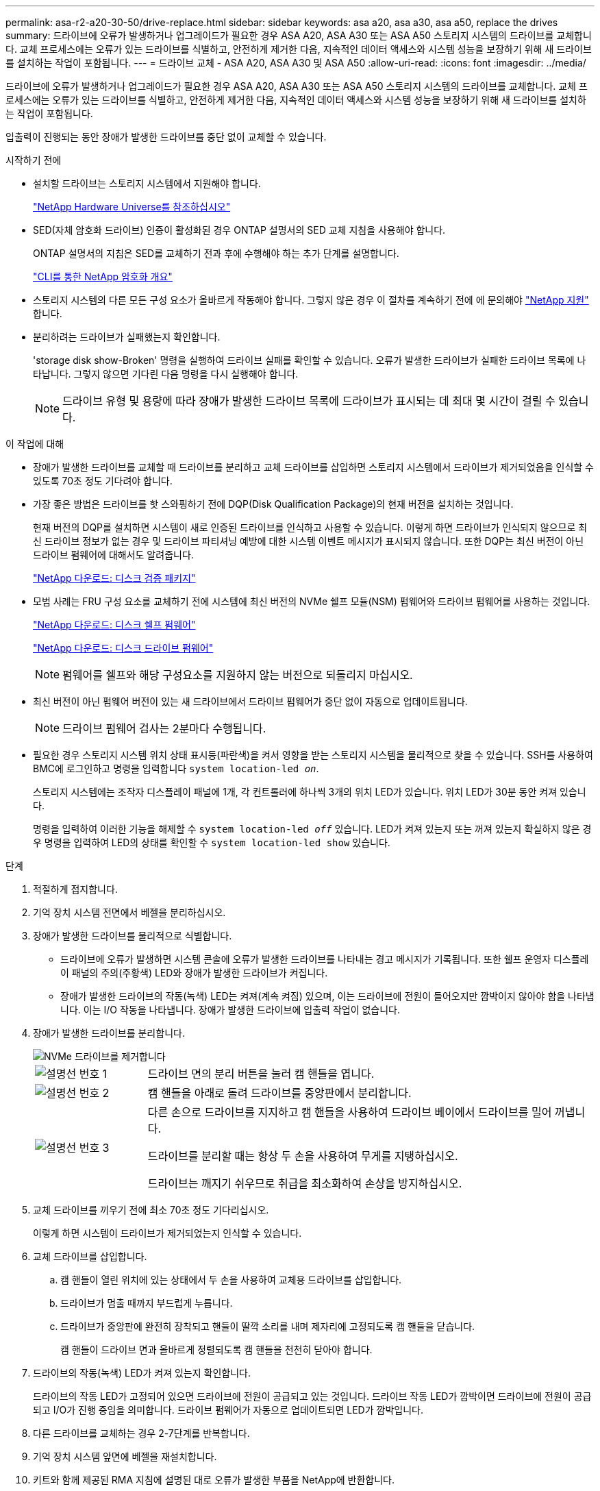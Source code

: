 ---
permalink: asa-r2-a20-30-50/drive-replace.html 
sidebar: sidebar 
keywords: asa a20, asa a30, asa a50, replace the drives 
summary: 드라이브에 오류가 발생하거나 업그레이드가 필요한 경우 ASA A20, ASA A30 또는 ASA A50 스토리지 시스템의 드라이브를 교체합니다.  교체 프로세스에는 오류가 있는 드라이브를 식별하고, 안전하게 제거한 다음, 지속적인 데이터 액세스와 시스템 성능을 보장하기 위해 새 드라이브를 설치하는 작업이 포함됩니다. 
---
= 드라이브 교체 - ASA A20, ASA A30 및 ASA A50
:allow-uri-read: 
:icons: font
:imagesdir: ../media/


[role="lead"]
드라이브에 오류가 발생하거나 업그레이드가 필요한 경우 ASA A20, ASA A30 또는 ASA A50 스토리지 시스템의 드라이브를 교체합니다.  교체 프로세스에는 오류가 있는 드라이브를 식별하고, 안전하게 제거한 다음, 지속적인 데이터 액세스와 시스템 성능을 보장하기 위해 새 드라이브를 설치하는 작업이 포함됩니다.

입출력이 진행되는 동안 장애가 발생한 드라이브를 중단 없이 교체할 수 있습니다.

.시작하기 전에
* 설치할 드라이브는 스토리지 시스템에서 지원해야 합니다.
+
https://hwu.netapp.com["NetApp Hardware Universe를 참조하십시오"^]

* SED(자체 암호화 드라이브) 인증이 활성화된 경우 ONTAP 설명서의 SED 교체 지침을 사용해야 합니다.
+
ONTAP 설명서의 지침은 SED를 교체하기 전과 후에 수행해야 하는 추가 단계를 설명합니다.

+
https://docs.netapp.com/us-en/ontap/encryption-at-rest/index.html["CLI를 통한 NetApp 암호화 개요"^]

* 스토리지 시스템의 다른 모든 구성 요소가 올바르게 작동해야 합니다. 그렇지 않은 경우 이 절차를 계속하기 전에 에 문의해야 https://mysupport.netapp.com/site/global/dashboard["NetApp 지원"] 합니다.
* 분리하려는 드라이브가 실패했는지 확인합니다.
+
'storage disk show-Broken' 명령을 실행하여 드라이브 실패를 확인할 수 있습니다. 오류가 발생한 드라이브가 실패한 드라이브 목록에 나타납니다. 그렇지 않으면 기다린 다음 명령을 다시 실행해야 합니다.

+

NOTE: 드라이브 유형 및 용량에 따라 장애가 발생한 드라이브 목록에 드라이브가 표시되는 데 최대 몇 시간이 걸릴 수 있습니다.



.이 작업에 대해
* 장애가 발생한 드라이브를 교체할 때 드라이브를 분리하고 교체 드라이브를 삽입하면 스토리지 시스템에서 드라이브가 제거되었음을 인식할 수 있도록 70초 정도 기다려야 합니다.
* 가장 좋은 방법은 드라이브를 핫 스와핑하기 전에 DQP(Disk Qualification Package)의 현재 버전을 설치하는 것입니다.
+
현재 버전의 DQP를 설치하면 시스템이 새로 인증된 드라이브를 인식하고 사용할 수 있습니다. 이렇게 하면 드라이브가 인식되지 않으므로 최신 드라이브 정보가 없는 경우 및 드라이브 파티셔닝 예방에 대한 시스템 이벤트 메시지가 표시되지 않습니다. 또한 DQP는 최신 버전이 아닌 드라이브 펌웨어에 대해서도 알려줍니다.

+
https://mysupport.netapp.com/site/downloads/firmware/disk-drive-firmware/download/DISKQUAL/ALL/qual_devices.zip["NetApp 다운로드: 디스크 검증 패키지"^]

* 모범 사례는 FRU 구성 요소를 교체하기 전에 시스템에 최신 버전의 NVMe 쉘프 모듈(NSM) 펌웨어와 드라이브 펌웨어를 사용하는 것입니다.
+
https://mysupport.netapp.com/site/downloads/firmware/disk-shelf-firmware["NetApp 다운로드: 디스크 쉘프 펌웨어"^]

+
https://mysupport.netapp.com/site/downloads/firmware/disk-drive-firmware["NetApp 다운로드: 디스크 드라이브 펌웨어"^]

+
[NOTE]
====
펌웨어를 쉘프와 해당 구성요소를 지원하지 않는 버전으로 되돌리지 마십시오.

====
* 최신 버전이 아닌 펌웨어 버전이 있는 새 드라이브에서 드라이브 펌웨어가 중단 없이 자동으로 업데이트됩니다.
+

NOTE: 드라이브 펌웨어 검사는 2분마다 수행됩니다.

* 필요한 경우 스토리지 시스템 위치 상태 표시등(파란색)을 켜서 영향을 받는 스토리지 시스템을 물리적으로 찾을 수 있습니다. SSH를 사용하여 BMC에 로그인하고 명령을 입력합니다 `system location-led _on_`.
+
스토리지 시스템에는 조작자 디스플레이 패널에 1개, 각 컨트롤러에 하나씩 3개의 위치 LED가 있습니다. 위치 LED가 30분 동안 켜져 있습니다.

+
명령을 입력하여 이러한 기능을 해제할 수 `system location-led _off_` 있습니다. LED가 켜져 있는지 또는 꺼져 있는지 확실하지 않은 경우 명령을 입력하여 LED의 상태를 확인할 수 `system location-led show` 있습니다.



.단계
. 적절하게 접지합니다.
. 기억 장치 시스템 전면에서 베젤을 분리하십시오.
. 장애가 발생한 드라이브를 물리적으로 식별합니다.
+
** 드라이브에 오류가 발생하면 시스템 콘솔에 오류가 발생한 드라이브를 나타내는 경고 메시지가 기록됩니다. 또한 쉘프 운영자 디스플레이 패널의 주의(주황색) LED와 장애가 발생한 드라이브가 켜집니다.
** 장애가 발생한 드라이브의 작동(녹색) LED는 켜져(계속 켜짐) 있으며, 이는 드라이브에 전원이 들어오지만 깜박이지 않아야 함을 나타냅니다. 이는 I/O 작동을 나타냅니다. 장애가 발생한 드라이브에 입출력 작업이 없습니다.


. 장애가 발생한 드라이브를 분리합니다.
+
image::../media/drw_nvme_drive_replace_ieops-1904.svg[NVMe 드라이브를 제거합니다]

+
[cols="1,4"]
|===


 a| 
image::../media/icon_round_1.png[설명선 번호 1]
 a| 
드라이브 면의 분리 버튼을 눌러 캠 핸들을 엽니다.



 a| 
image::../media/icon_round_2.png[설명선 번호 2]
 a| 
캠 핸들을 아래로 돌려 드라이브를 중앙판에서 분리합니다.



 a| 
image::../media/icon_round_3.png[설명선 번호 3]
 a| 
다른 손으로 드라이브를 지지하고 캠 핸들을 사용하여 드라이브 베이에서 드라이브를 밀어 꺼냅니다.

드라이브를 분리할 때는 항상 두 손을 사용하여 무게를 지탱하십시오.

드라이브는 깨지기 쉬우므로 취급을 최소화하여 손상을 방지하십시오.

|===
. 교체 드라이브를 끼우기 전에 최소 70초 정도 기다리십시오.
+
이렇게 하면 시스템이 드라이브가 제거되었는지 인식할 수 있습니다.

. 교체 드라이브를 삽입합니다.
+
.. 캠 핸들이 열린 위치에 있는 상태에서 두 손을 사용하여 교체용 드라이브를 삽입합니다.
.. 드라이브가 멈출 때까지 부드럽게 누릅니다.
.. 드라이브가 중앙판에 완전히 장착되고 핸들이 딸깍 소리를 내며 제자리에 고정되도록 캠 핸들을 닫습니다.
+
캠 핸들이 드라이브 면과 올바르게 정렬되도록 캠 핸들을 천천히 닫아야 합니다.



. 드라이브의 작동(녹색) LED가 켜져 있는지 확인합니다.
+
드라이브의 작동 LED가 고정되어 있으면 드라이브에 전원이 공급되고 있는 것입니다. 드라이브 작동 LED가 깜박이면 드라이브에 전원이 공급되고 I/O가 진행 중임을 의미합니다. 드라이브 펌웨어가 자동으로 업데이트되면 LED가 깜박입니다.

. 다른 드라이브를 교체하는 경우 2-7단계를 반복합니다.
. 기억 장치 시스템 앞면에 베젤을 재설치합니다.
. 키트와 함께 제공된 RMA 지침에 설명된 대로 오류가 발생한 부품을 NetApp에 반환합니다.
+
기술 지원팀에 문의하세요 https://mysupport.netapp.com/site/global/dashboard["NetApp 지원"] RMA 번호나 교체 절차에 대한 추가 도움이 필요한 경우


